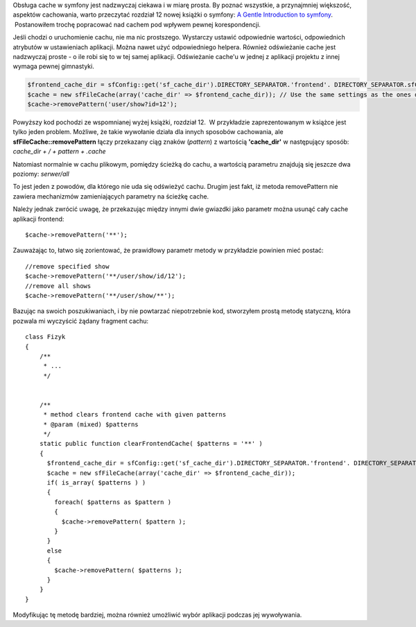 .. title: Odświeżanie cache'u w symfony 1.4
.. slug: odswiezanie-cache-u-w-symfony-aa-4
.. date: 2010/06/06 21:06:36
.. tags: symfony, php, cache, filecache
.. link:
.. description: Obsługa cache w symfony jest nadzwyczaj ciekawa i w miarę prosta. By poznać wszystkie, a przynajmniej większość, aspektów cachowania, warto przeczytać rozdział 12 nowej książki o symfony: A Gentle Introduction to symfony.  Postanowiłem trochę popracować nad cachem pod wpływem pewnej korespondencji.

Obsługa cache w symfony jest nadzwyczaj ciekawa i w miarę prosta. By
poznać wszystkie, a przynajmniej większość, aspektów cachowania, warto
przeczytać rozdział 12 nowej książki o symfony: `A Gentle Introduction
to symfony <http://www.symfony-project.org/gentle-introduction/1_4/en/12-Caching>`_.  Postanowiłem trochę popracować nad cachem pod wpływem pewnej korespondencji.

Jeśli chodzi o uruchomienie cachu, nie ma nic prostszego. Wystarczy
ustawić odpowiednie wartości, odpowiednich atrybutów w ustawieniach
aplikacji. Można nawet użyć odpowiedniego helpera. Również odświeżanie
cache jest nadzwyczaj proste - o ile robi się to w tej samej aplikacji.
Odświeżanie cache'u w jednej z aplikacji projektu z innej wymaga pewnej
gimnastyki.

.. code-block:: php

    $frontend_cache_dir = sfConfig::get('sf_cache_dir').DIRECTORY_SEPARATOR.'frontend'. DIRECTORY_SEPARATOR.sfConfig::get('sf_environment').DIRECTORY_SEPARATOR.'template';
    $cache = new sfFileCache(array('cache_dir' => $frontend_cache_dir)); // Use the same settings as the ones defined in the frontend factories.yml
    $cache->removePattern('user/show?id=12');

Powyższy kod pochodzi ze wspomnianej wyżej książki, rozdział 12.  W
przykładzie zaprezentowanym w książce jest tylko jeden problem. Możliwe,
że takie wywołanie działa dla innych sposobów cachowania, ale
**sfFileCache::removePattern** łączy przekazany ciąg znaków (*pattern*)
z wartością **'cache\_dir'** w następujący sposób: *cache\_dir + / + pattern + .cache*

Natomiast normalnie w cachu plikowym, pomiędzy ścieżką do cachu, a
wartością parametru znajdują się jeszcze dwa poziomy: *serwer/all*

To jest jeden z powodów, dla którego nie uda się odświeżyć cachu. Drugim
jest fakt, iż metoda removePattern nie zawiera mechanizmów
zamieniających parametry na ścieżkę cache.

Należy jednak zwrócić uwagę, że przekazując między innymi dwie gwiazdki
jako parametr można usunąć cały cache aplikacji frontend:

::

    $cache->removePattern('**');

Zauważając to, łatwo się zorientować, że prawidłowy parametr metody w
przykładzie powinien mieć postać:

::

    //remove specified show
    $cache->removePattern('**/user/show/id/12');
    //remove all shows
    $cache->removePattern('**/user/show/**');

Bazując na swoich poszukiwaniach, i by nie powtarzać niepotrzebnie kod,
stworzyłem prostą metodę statyczną, która pozwala mi wyczyścić żądany
fragment cachu:

::

    class Fizyk
    {
        /**
         * ...
         */


        /**
         * method clears frontend cache with given patterns
         * @param (mixed) $patterns
         */
        static public function clearFrontendCache( $patterns = '**' )
        {
          $frontend_cache_dir = sfConfig::get('sf_cache_dir').DIRECTORY_SEPARATOR.'frontend'. DIRECTORY_SEPARATOR.sfConfig::get('sf_environment').DIRECTORY_SEPARATOR.'template';
          $cache = new sfFileCache(array('cache_dir' => $frontend_cache_dir));
          if( is_array( $patterns ) )
          {
            foreach( $patterns as $pattern )
            {
              $cache->removePattern( $pattern );
            }
          }
          else
          {
            $cache->removePattern( $patterns );
          }
        }
    }

Modyfikując tę metodę bardziej, można również umożliwić wybór aplikacji
podczas jej wywoływania.
